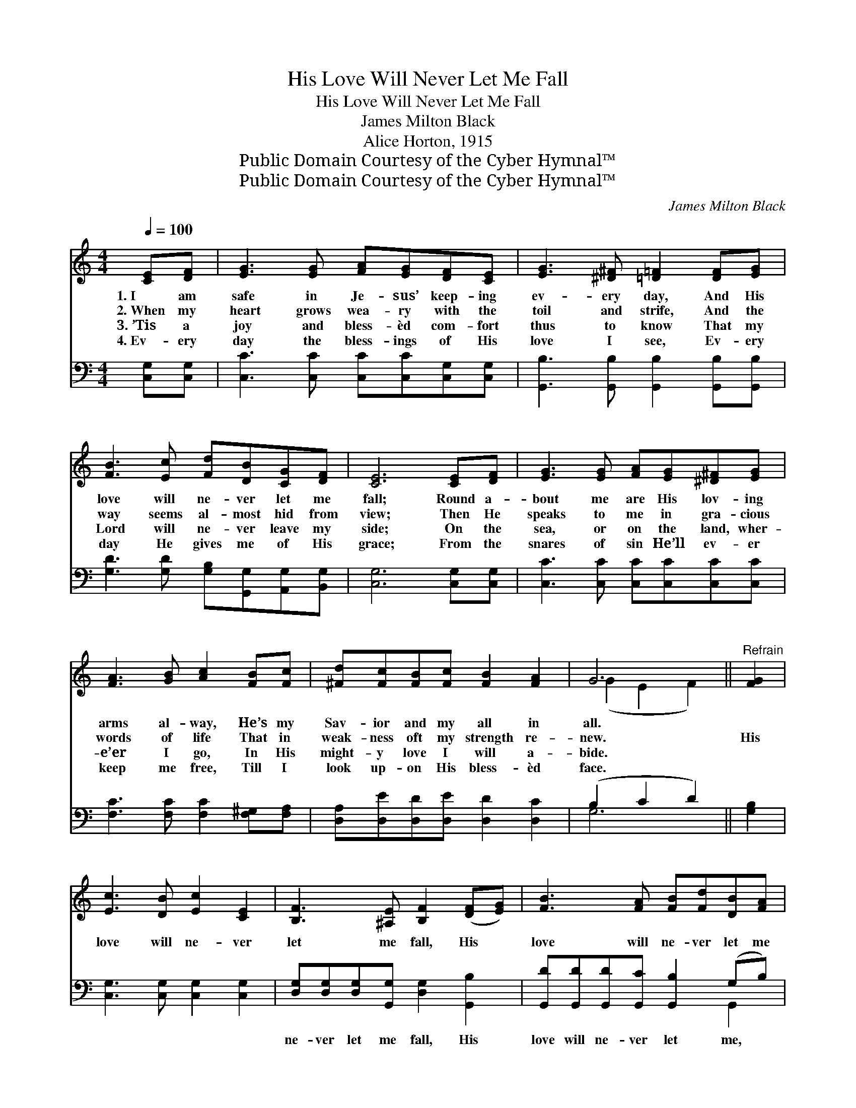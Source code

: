 X:1
T:His Love Will Never Let Me Fall
T:His Love Will Never Let Me Fall
T:James Milton Black
T:Alice Horton, 1915
T:Public Domain Courtesy of the Cyber Hymnal™
T:Public Domain Courtesy of the Cyber Hymnal™
C:James Milton Black
Z:Public Domain
Z:Courtesy of the Cyber Hymnal™
%%score ( 1 2 ) ( 3 4 )
L:1/8
Q:1/4=100
M:4/4
K:C
V:1 treble 
V:2 treble 
V:3 bass 
V:4 bass 
V:1
 [CE][DF] | [EG]3 [EG] [FA][EG][DF][CE] | [EG]3 [^D^F] [=D=F]2 [DF][EG] | %3
w: 1.~I am|safe in Je- sus’ keep- ing|ev- ery day, And His|
w: 2.~When my|heart grows wea- ry with the|toil and strife, And the|
w: 3.~’Tis a|joy and bless- èd com- fort|thus to know That my|
w: 4.~Ev- ery|day the bless- ings of His|love I see, Ev- ery|
 [FB]3 [Ec] [Fd][DB][CG][DF] | [CE]6 [CE][DF] | [EG]3 [EG] [FA][EG][^D^F][EG] | %6
w: love will ne- ver let me|fall; Round a-|bout me are His lov- ing|
w: way seems al- most hid from|view; Then He|speaks to me in gra- cious|
w: Lord will ne- ver leave my|side; On the|sea, or on the land, wher-|
w: day He gives me of His|grace; From the|snares of sin He’ll ev- er|
 [FA]3 [GB] [Ac]2 [FB][Fc] | [^Fd][Fc][FB][Fc] [FB]2 [FA]2 | G6 ||"^Refrain" [FG]2 | %10
w: arms al- way, He’s my|Sav- ior and my all in|all.||
w: words of life That in|weak- ness oft my strength re-|new.|His|
w: e’er I go, In His|might- y love I will a-|bide.||
w: keep me free, Till I|look up- on His bless- èd|face.||
 [Ec]3 [DB] [Ec]2 [CE]2 | [B,F]3 [^A,E] [B,F]2 ([DF][EG]) | [FB]3 [FA] [FB][Fd][DB][FA] | %13
w: |||
w: love will ne- ver|let me fall, His *|love will ne- ver let me|
w: |||
w: |||
 [EG]6 [EG]2 | [Ec]3 [FB] [Gc]2 [Ge]2 | [Ad]3 [FA] !fermata![Ac]2 (BA) | %16
w: |||
w: fall, He|leads the way both|night and day, His *|
w: |||
w: |||
 [EG][EG][Gc][Gc] [^Fd]2 [=FB]2 | [Ec]6 |] %18
w: ||
w: love will ne- ver let me|fall.|
w: ||
w: ||
V:2
 x2 | x8 | x8 | x8 | x8 | x8 | x8 | x8 | (G2 E2 F2) || x2 | x8 | x8 | x8 | x8 | x8 | x6 ^D2 | x8 | %17
 x6 |] %18
V:3
 [C,G,][C,G,] | [C,C]3 [C,C] [C,C][C,C][C,G,][C,G,] | [G,,B,]3 [G,,B,] [G,,B,]2 [G,,B,][G,,B,] | %3
w: ~ ~|~ ~ ~ ~ ~ ~|~ ~ ~ ~ ~|
 [G,D]3 [G,D] [G,B,][G,,G,][A,,G,][B,,G,] | [C,G,]6 [C,G,][C,G,] | %5
w: ~ ~ ~ ~ ~ ~|~ ~ ~|
 [C,C]3 [C,C] [C,C][C,C][C,C][C,C] | [F,C]3 [F,C] [F,C]2 [F,^G,][F,A,] | %7
w: ~ ~ ~ ~ ~ ~|~ ~ ~ ~ ~|
 [D,A,][D,E][D,D][D,E] [D,D]2 [D,C]2 | (B,2 C2 D2) || [G,B,]2 | [C,G,]3 [C,G,] [C,G,]2 [C,G,]2 | %11
w: ~ ~ ~ ~ ~ ~|~ * *|~|~ ~ ~ ~|
 [D,G,][D,G,][D,G,][G,,G,] [D,G,]2 [G,,B,]2 | [G,,D][G,,D][G,,D][G,,C] [G,,B,]2 (G,B,) | %13
w: ne- ver let me fall, His|love will ne- ver let me, *|
 [C,C][C,C][C,C][G,,C] [C,C]2 [C,C]2 | [C,G,]3 [D,G,] [E,C]2 [C,C]2 | %15
w: ne- ver let me fall, *||
 [F,C]3 [F,C] !fermata![F,C]2 [^F,C]2 | [G,C][G,C][E,C][E,C] [D,C]2 [G,,D]2 | [C,C]6 |] %18
w: |||
V:4
 x2 | x8 | x8 | x8 | x8 | x8 | x8 | x8 | G,6 || x2 | x8 | x8 | x6 G,,2 | x8 | x8 | x8 | x8 | x6 |] %18

